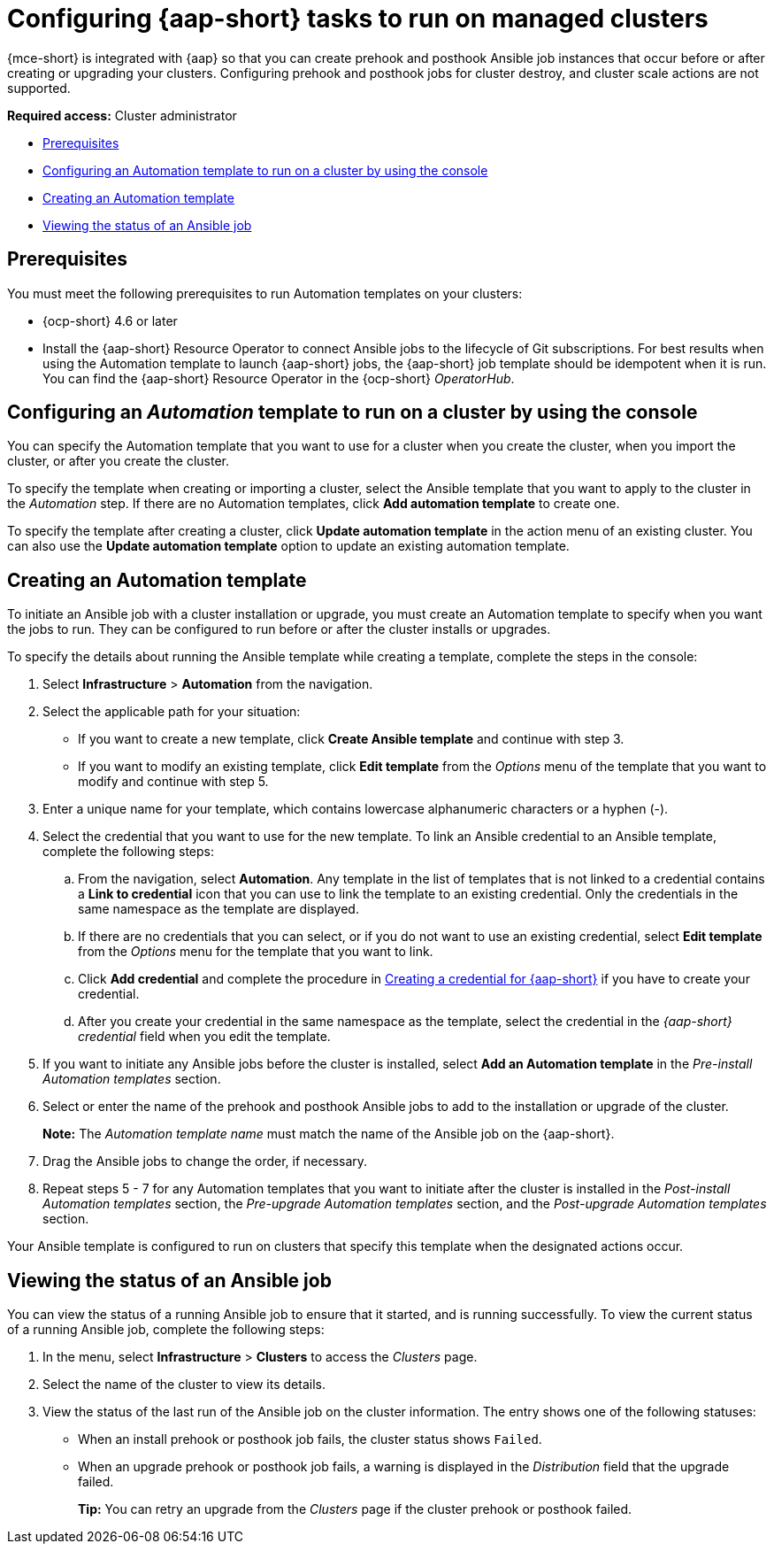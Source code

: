 [#ansible-config-cluster]
= Configuring {aap-short} tasks to run on managed clusters

{mce-short} is integrated with {aap} so that you can create prehook and posthook Ansible job instances that occur before or after creating or upgrading your clusters. Configuring prehook and posthook jobs for cluster destroy, and cluster scale actions are not supported.

*Required access:* Cluster administrator

* <<prerequisites-for-ansible-integration-cluster,Prerequisites>>
* <<ansible-template-run-cluster-console,Configuring an Automation template to run on a cluster by using the console>>
* <<ansible-template-create,Creating an Automation template>>
* <<ansible-status-job-cluster,Viewing the status of an Ansible job>>

[#prerequisites-for-ansible-integration-cluster]
== Prerequisites

You must meet the following prerequisites to run Automation templates on your clusters:

* {ocp-short} 4.6 or later

* Install the {aap-short} Resource Operator to connect Ansible jobs to the lifecycle of Git subscriptions. For best results when using the Automation template to launch {aap-short} jobs, the {aap-short} job template should be idempotent when it is run. You can find the {aap-short} Resource Operator in the {ocp-short} _OperatorHub_. 


[#ansible-template-run-cluster-console]
== Configuring an _Automation_ template to run on a cluster by using the console

You can specify the Automation template that you want to use for a cluster when you create the cluster, when you import the cluster, or after you create the cluster.

To specify the template when creating or importing a cluster, select the Ansible template that you want to apply to the cluster in the _Automation_ step. If there are no Automation templates, click *Add automation template* to create one.

To specify the template after creating a cluster, click *Update automation template* in the action menu of an existing cluster. You can also use the *Update automation template* option to update an existing automation template.

[#ansible-template-create]
== Creating an Automation template

To initiate an Ansible job with a cluster installation or upgrade, you must create an Automation template to specify when you want the jobs to run. They can be configured to run before or after the cluster installs or upgrades.

To specify the details about running the Ansible template while creating a template, complete the steps in the console:

. Select *Infrastructure* > *Automation* from the navigation.

. Select the applicable path for your situation:  
+
* If you want to create a new template, click *Create Ansible template* and continue with step 3.

* If you want to modify an existing template, click *Edit template* from the _Options_ menu of the template that you want to modify and continue with step 5.

. Enter a unique name for your template, which contains lowercase alphanumeric characters or a hyphen (-).

. Select the credential that you want to use for the new template. To link an Ansible credential to an Ansible template, complete the following steps:
 
.. From the navigation, select *Automation*. Any template in the list of templates that is not linked to a credential contains a *Link to credential* icon that you can use to link the template to an existing credential. Only the credentials in the same namespace as the template are displayed.

.. If there are no credentials that you can select, or if you do not want to use an existing credential, select *Edit template* from the _Options_ menu for the template that you want to link.

.. Click *Add credential* and complete the procedure in xref:../credentials/credential_ansible.adoc#creating-a-credential-for-ansible[Creating a credential for {aap-short}] if you have to create your credential.

.. After you create your credential in the same namespace as the template, select the credential in the _{aap-short} credential_ field when you edit the template. 

. If you want to initiate any Ansible jobs before the cluster is installed, select *Add an Automation template* in the _Pre-install Automation templates_ section.

. Select or enter the name of the prehook and posthook Ansible jobs to add to the installation or upgrade of the cluster. 
+
*Note:* The _Automation template name_ must match the name of the Ansible job on the {aap-short}.

. Drag the Ansible jobs to change the order, if necessary.  

. Repeat steps 5 - 7 for any Automation templates that you want to initiate after the cluster is installed in the _Post-install Automation templates_ section, the _Pre-upgrade Automation templates_ section, and the _Post-upgrade Automation templates_ section. 

Your Ansible template is configured to run on clusters that specify this template when the designated actions occur. 

[#ansible-status-job-cluster]
== Viewing the status of an Ansible job

You can view the status of a running Ansible job to ensure that it started, and is running successfully. To view the current status of a running Ansible job, complete the following steps: 

. In the menu, select *Infrastructure* > *Clusters* to access the _Clusters_ page.

. Select the name of the cluster to view its details.

. View the status of the last run of the Ansible job on the cluster information. The entry shows one of the following statuses:
+
* When an install prehook or posthook job fails, the cluster status shows `Failed`.
* When an upgrade prehook or posthook job fails, a warning is displayed in the _Distribution_ field that the upgrade failed.
+
*Tip:* You can retry an upgrade from the _Clusters_ page if the cluster prehook or posthook failed.  


